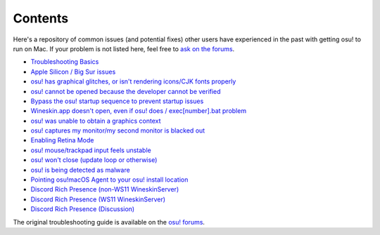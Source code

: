 ########################################
Contents
########################################

.. rst-class:: wineskin-version
    
    | This article is applicable to the following wrappers:
    | • `slc <https://osu.ppy.sh/users/7978076>`_'s `Wineskin for macOS 10.14 Mojave and earlier <https://osu.ppy.sh/community/forums/topics/682197?start=6919344>`_
    | • `Technocoder <https://osu.ppy.sh/users/10338558>`_'s `Wineskin with macOS Catalina 10.15 support <https://osu.ppy.sh/community/forums/topics/1106057>`_
    | • `Technocoder <https://osu.ppy.sh/users/10338558>`_'s `unofficial Wineskin for macOS 10.14 Mojave and earlier <https://osu.ppy.sh/community/forums/topics/682197>`_

Here's a repository of common issues (and potential fixes) other users have experienced in the past with getting osu! to run on Mac. If your problem is not listed here, feel free to `ask on the forums <troubleshooting.html>`_.

- `Troubleshooting Basics <troubleshooting.html>`_
- `Apple Silicon / Big Sur issues <applesilicon-bigsur.html>`_
- `osu! has graphical glitches, or isn't rendering icons/CJK fonts properly <gdiplus-cjkfonts.html>`_
- `osu! cannot be opened because the developer cannot be verified <unidentified.html>`_
- `Bypass the osu! startup sequence to prevent startup issues <start.html>`_
- `Wineskin.app doesn't open, even if osu! does / exec[number].bat problem <wineskin.html>`_
- `osu! was unable to obtain a graphics context <graphics.html>`_
- `osu! captures my monitor/my second monitor is blacked out <dualmonitor.html>`_
- `Enabling Retina Mode <retina.html>`_
- `osu! mouse/trackpad input feels unstable <input.html>`_
- `osu! won't close (update loop or otherwise) <wontclose.html>`_
- `osu! is being detected as malware <malware.html>`_
- `Pointing osu!macOS Agent to your osu! install location <macos-agent.html>`_
- `Discord Rich Presence (non-WS11 WineskinServer) <discord-10-14.html>`_
- `Discord Rich Presence (WS11 WineskinServer) <discord-10-15.html>`_
- `Discord Rich Presence (Discussion) <discord-disc.html>`_
   
The original troubleshooting guide is available on the `osu! forums <https://osu.ppy.sh/community/forums/topics/679205>`_.